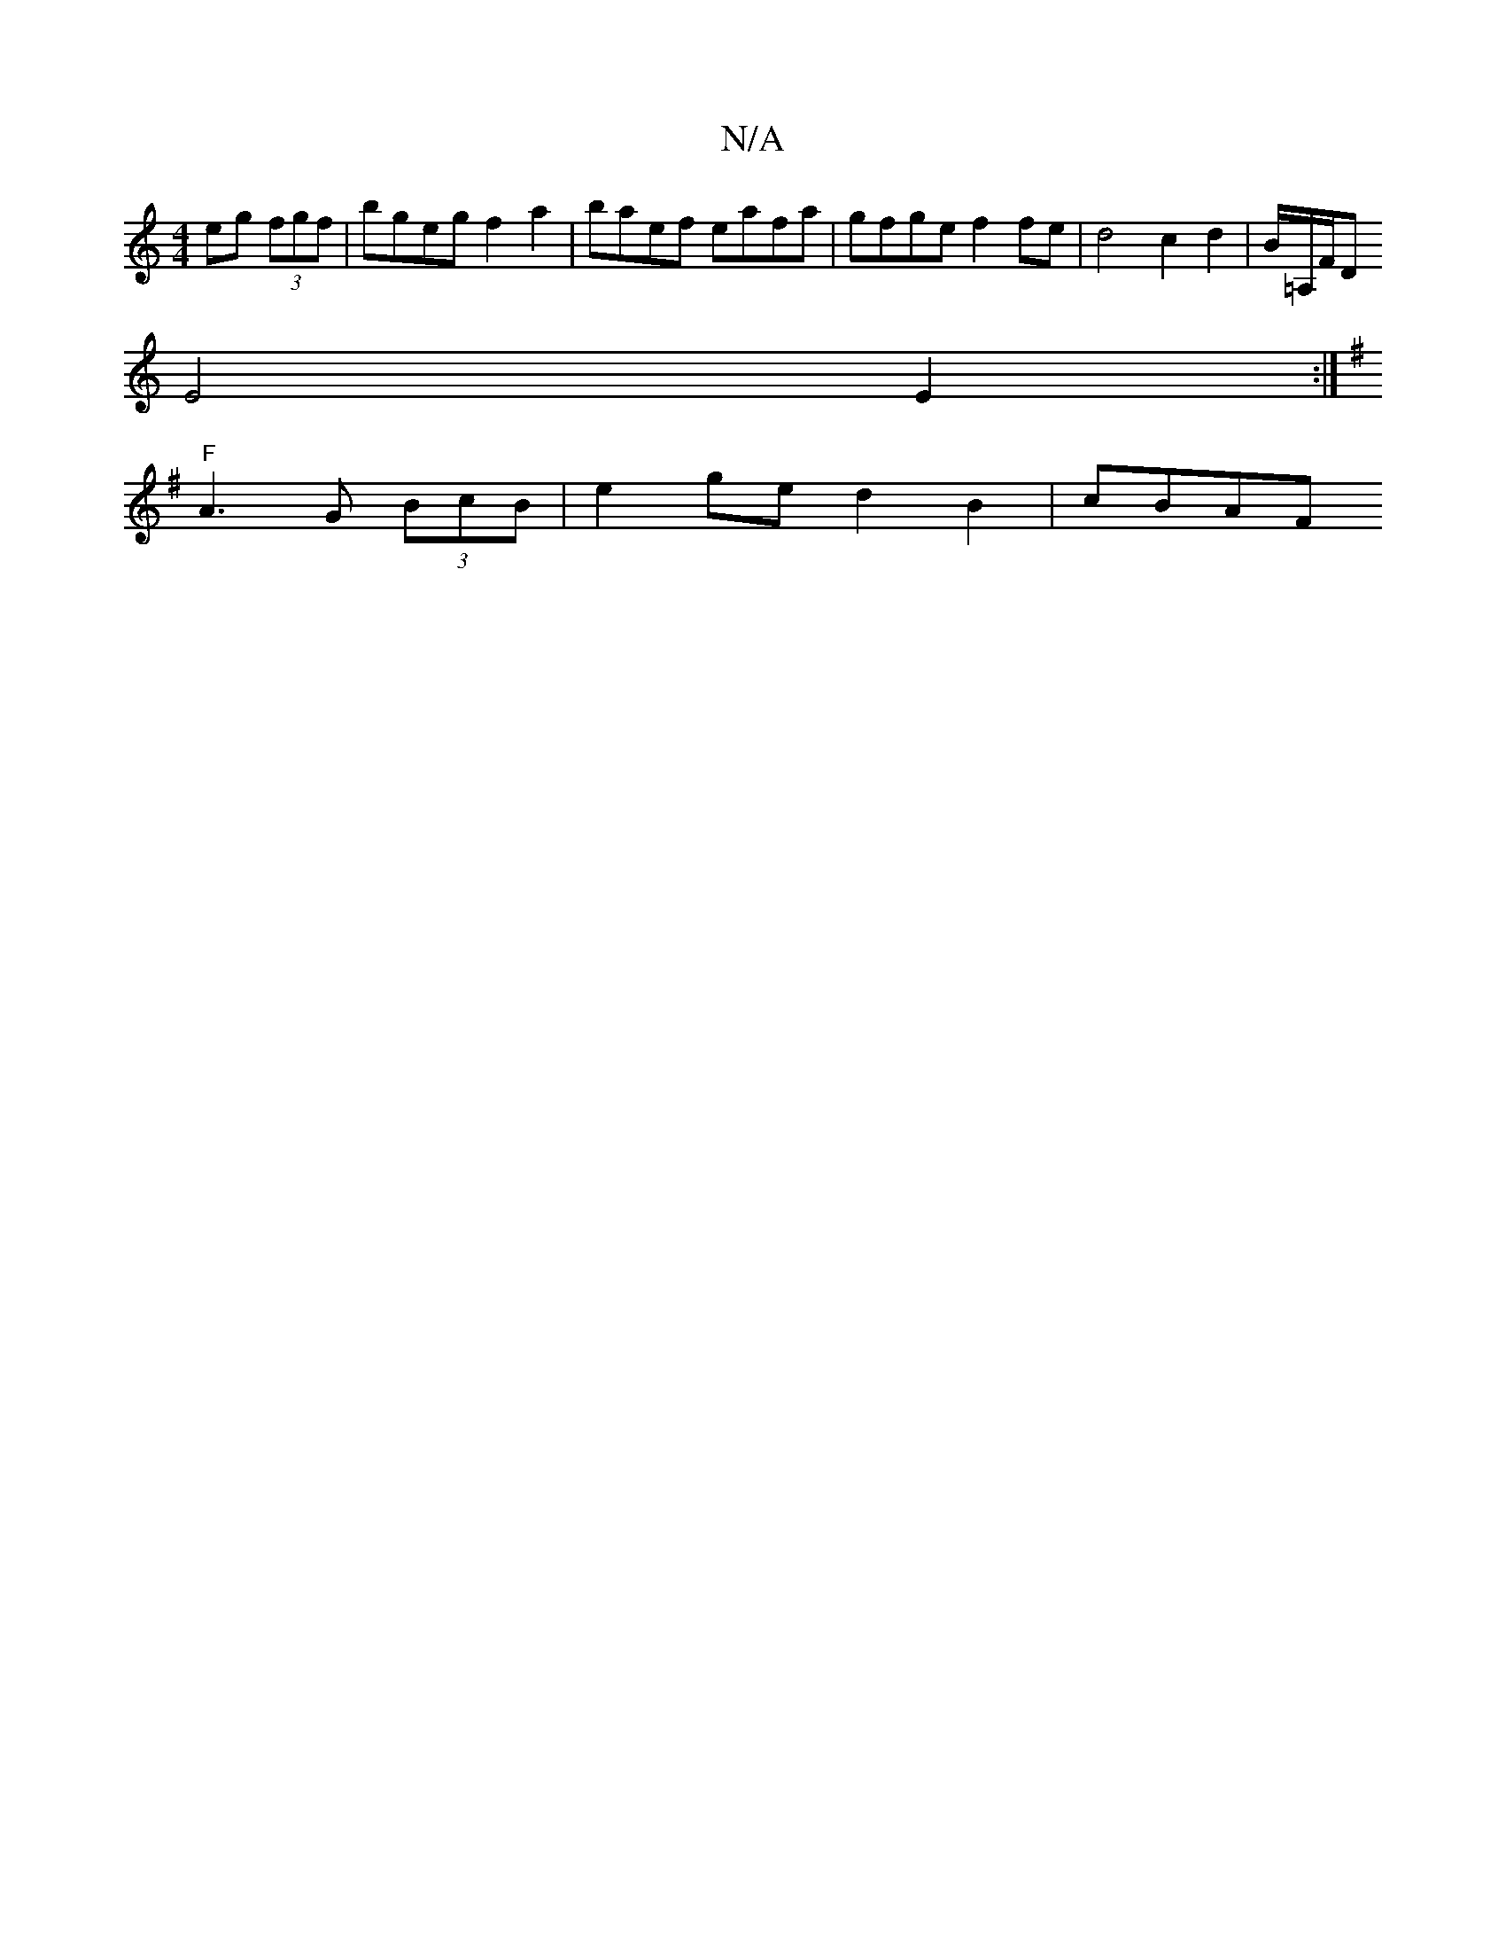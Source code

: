 X:1
T:N/A
M:4/4
R:N/A
K:Cmajor
 eg (3fgf | bgeg f2a2 | baef eafa | gfge f2 fe | d4 c2d2 | B/=A,/F/D
E4 E2 :|
K:Gmed ping elil-l] "G"B (BB)"Bm"GG "G"F2 D2 :|2 "F#m" BA AG Ac B2 | "Gm" B,DEF "D"AGFE |
"F"A3 G (3BcB | e2ge d2B2 | cBAF